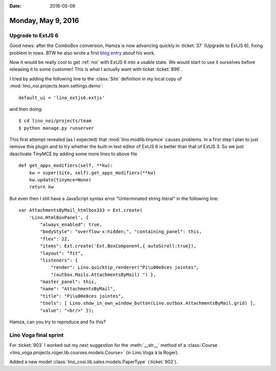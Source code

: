 :date: 2016-05-09

===================
Monday, May 9, 2016
===================

Upgrade to ExtJS 6
==================

Good news: after the ComboBox conversion, Hamza is now advancing
quickly in :ticket:`37` (Upgrade to ExtJS 6), fixing problem in rows.
BTW he also wrote a first `blog entry
<http://hamza.lino-framework.org/migration-from-extjs3-to-extjs6.html#migration-from-extjs3-to-extjs6>`_
about his work.

Now it would be really cool to get :ref:`noi` with ExtJS 6 into a
usable state. We would start to use it ourselves before releasing it
to some customer! This is what I actually want with ticket
:ticket:`896`.  

I tried by adding the following line to the :class:`Site` definition
in my local copy of :mod:`lino_noi.projects.team.settings.demo`::

    default_ui = 'lino_extjs6.extjs'

and then doing::

    $ cd lino_noi/projects/team
    $ python manage.py runserver

This first attempt revealed (as I expected) that
:mod:`lino.modlib.tinymce` causes problems.  In a first step I plan to
just remove this plugin and to try whether the built-in text editor of
ExtJS 6 is better than that of ExtJS 3.  So we just deactivate TinyMCE
by adding some more lines to above file ::


    def get_apps_modifiers(self, **kw):
        kw = super(Site, self).get_apps_modifiers(**kw)
        kw.update(tinymce=None)
        return kw

But even then I still have a JavaScript syntax error "Unterminated
string literal" in the following line::

    var AttachmentsByMail_htmlbox333 = Ext.create(
        'Lino.HtmlBoxPanel', { 
            "always_enabled": true,
            "bodyStyle": "overflow-x:hidden;", "containing_panel": this,
            "flex": 22, 
            "items": Ext.create('Ext.BoxComponent,{ autoScroll:true}), 
            "layout": "fit",
            "listeners": { 
                "render": Lino.quicktip_renderer("Pi\u00e8ces jointes",
                "(outbox.Mails.AttachmentsByMail) ") }, 
            "master_panel": this, 
            "name": "AttachmentsByMail", 
            "title": "Pi\u00e8ces jointes",
            "tools": [ Lino.show_in_own_window_button(Lino.outbox.AttachmentsByMail.grid) ], 
            "value": "<br/>" });

Hamza, can you try to reproduce and fix this? 


Lino Voga final sprint
======================

For :ticket:`903` I worked out my next suggestion for the
:meth:`__str__` method of a :class:`Course
<lino_voga.projects.roger.lib.courses.models.Course>` (in Lino Voga à
la Roger).

Added a new model :class:`lino_cosi.lib.sales.models.PaperType`
(:ticket:`902`).

